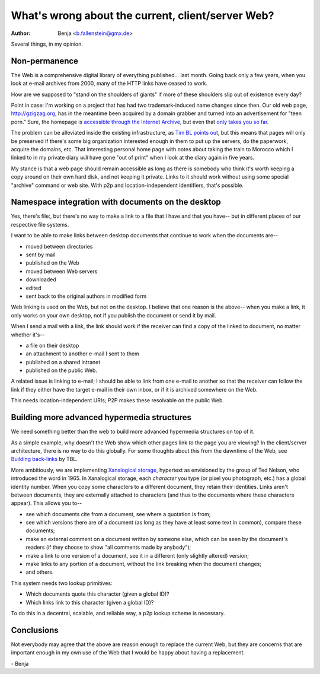 ==================================================
What's wrong about the current, client/server Web?
==================================================

:Author: Benja <b.fallenstein@gmx.de>

Several things, in my opinion.


Non-permanence
==============

The Web is a comprehensive 
digital library of everything published... last month. 
Going back only a few years, when you look at e-mail 
archives from 2000, many of the HTTP links have 
ceased to work.

How are we supposed to "stand on the shoulders of 
giants" if more of these shoulders slip out of existence 
every day?

Point in case: I'm working on a project that has had two 
trademark-induced name changes since then. Our old web 
page, http://gzigzag.org, has in the meantime been 
acquired by a domain grabber and turned into an 
advertisement for "teen porn." Sure, the homepage is 
`accessible through the Internet Archive`__,
but even that `only takes you so far`__.

__ http://web.archive.org/web/20001204160000/http://www.gzigzag.org/
__ http://web.archive.org/web/*/http://www.gzigzag.org/faq.html

The problem can be alleviated inside the existing 
infrastructure, as `Tim BL points out`__, but this means 
that pages will only be preserved if there's some 
big organization interested enough in them to put up 
the servers, do the paperwork, acquire the domains, etc. 
That interesting personal home page with notes about 
taking the train to Morocco which I linked to in my 
private diary *will* have gone "out of print" when I 
look at the diary again in five years.

__ http://www.w3.org/DesignIssues/PersistentDomains.html

My stance is that a web page should remain accessible 
as long as there is somebody who think it's worth 
keeping a copy around on their own hard disk, and not 
keeping it private. Links to it should work without 
using some special "archive" command or web site. 
With p2p and location-independent identifiers, 
that's possible.

Namespace integration with documents on the desktop
===================================================

Yes, there's file:, but there's 
no way to make a link to a file that I have and 
that you have-- but in different places of 
our respective file systems.

I want to be able to make links between desktop documents 
that continue to work when the documents are--

- moved between directories
- sent by mail
- published on the Web
- moved between Web servers
- downloaded
- edited
- sent back to the original authors in modified form

Web linking is used on the Web, but not on the desktop. 
I believe that one reason is the above-- when you make 
a link, it only works on your own desktop, not if you 
publish the document or send it by mail.

When I send a mail with a link, the link should work 
if the receiver can find a copy of the linked to document, 
no matter whether it's--

- a file on their desktop
- an attachment to another e-mail I sent to them
- published on a shared intranet
- published on the public Web.

A related issue is linking to e-mail; I should be able 
to link from one e-mail to another so that the receiver 
can follow the link if they either have the target 
e-mail in their own inbox, or if it is archived 
somewhere on the Web.

This needs location-independent URIs; P2P makes these 
resolvable on the public Web.


Building more advanced hypermedia structures
============================================

We need something better than the web to build more
advanced hypermedia structures on top of it.

As a simple example, why doesn't the Web show which 
other pages link *to* the page you are viewing? In the 
client/server architecture, there is no way to do this 
globally. For some thoughts about this from the dawntime 
of the Web, see `Building back-links`_ by TBL.

.. _Building back-links: http://www.w3.org/DesignIssues/BuildingBackLinks

More ambitiously, we are implementing `Xanalogical storage`_, 
hypertext as envisioned by the group of Ted Nelson, who 
introduced the word in 1965. In Xanalogical storage, each 
*character* you type (or pixel you photograph, etc.) has 
a global identity number. When you copy some characters to 
a different document, they retain their identities. Links 
aren't between documents, they are externally attached to 
characters (and thus to the documents where these characters 
appear). This allows you to--

- see which documents cite from a document, see where 
  a quotation is from;
- see which versions there are of a document (as long as 
  they have at least some text in common), 
  compare these documents;
- make an external comment on a document written by 
  someone else, which can be seen by the document's 
  readers (if they choose to show "all comments 
  made by anybody");
- make a link to one version of a document, see it in a 
  different (only slightly altered) version;
- make links to any portion of a document, without the link 
  breaking when the document changes;
- and others.

.. _Xanalogical storage: http://www.xanadu.net/xuTheModel/

This system needs two lookup primitives:

- Which documents quote this character (given a global ID)?
- Which links link to this character (given a global ID)?

To do this in a decentral, scalable, and reliable way, 
a p2p lookup scheme is necessary.


Conclusions
===========

Not everybody may agree that the above are reason enough 
to replace the current Web, but they are concerns 
that are important enough in my own use of the Web that I 
would be happy about having a replacement. 

\- Benja
